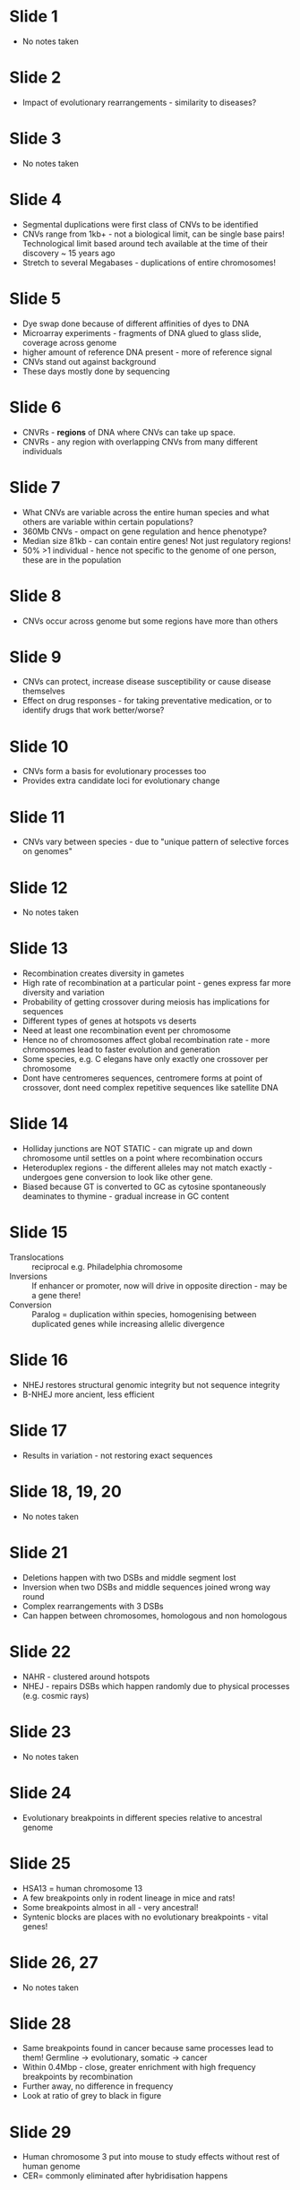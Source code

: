 #+TITLE How do genomes evolve?
#+SUBTITLE Processes of Genomic Evolution
#+AUTHOR Dr Ben Skinner, Mammalian Molecular Genetics Group, Dept of Pathology
#+DATE Sat 10 Oct, 2015

* Slide 1
- No notes taken
* Slide 2
- Impact of evolutionary rearrangements - similarity to diseases?
* Slide 3
- No notes taken
* Slide 4
- Segmental duplications were first class of CNVs to be identified
- CNVs range from 1kb+ - not a biological limit, can be single base pairs! Technological limit based around tech available at the time of their discovery ~ 15 years ago
- Stretch to several Megabases - duplications of entire chromosomes!
* Slide 5
- Dye swap done because of different affinities of dyes to DNA
- Microarray experiments - fragments of DNA glued to glass slide, coverage across genome
- higher amount of reference DNA present - more of reference signal
- CNVs stand out against background
- These days mostly done by sequencing
* Slide 6
- CNVRs - *regions* of DNA where CNVs can take up space.
- CNVRs - any region with overlapping CNVs from many different individuals
* Slide 7
- What CNVs are variable across the entire human species and what others are variable within certain populations?
- 360Mb CNVs - ompact on gene regulation and hence phenotype?
- Median size 81kb - can contain entire genes! Not just regulatory regions!
- 50% >1 individual - hence not specific to the genome of one person, these are in the population
* Slide 8
- CNVs occur across genome but some regions have more than others
* Slide 9
- CNVs can protect, increase disease susceptibility or cause disease themselves
- Effect on drug responses - for taking preventative medication, or to identify drugs that work better/worse?
* Slide 10
- CNVs form a basis for evolutionary processes too
- Provides extra candidate loci for evolutionary change
* Slide 11
- CNVs vary between species - due to "unique pattern of selective forces on genomes"
* Slide 12
- No notes taken
* Slide 13
- Recombination creates diversity in gametes
- High rate of recombination at a particular point - genes express far more diversity and variation
- Probability of getting crossover during meiosis has implications for sequences
- Different types of genes at hotspots vs deserts
- Need at least one recombination event per chromosome
- Hence no of chromosomes affect global recombination rate - more chromosomes lead to faster evolution and generation
- Some species, e.g. C elegans have only exactly one crossover per chromosome
- Dont have centromeres sequences, centromere forms at point of crossover, dont need complex repetitive sequences like satellite DNA
* Slide 14
- Holliday junctions are NOT STATIC - can migrate up and down chromosome until settles on a point where recombination occurs
- Heteroduplex regions - the different alleles may not match exactly - undergoes gene conversion to look like other gene.
- Biased because GT is converted to GC as cytosine spontaneously deaminates to thymine - gradual increase in GC content
* Slide 15
- Translocations :: reciprocal e.g. Philadelphia chromosome
- Inversions :: If enhancer or promoter, now will drive in opposite direction - may be a gene there!
- Conversion :: Paralog = duplication within species, homogenising between duplicated genes while increasing allelic divergence
* Slide 16
- NHEJ restores structural genomic integrity but not sequence integrity
- B-NHEJ more ancient, less efficient
* Slide 17
- Results in variation - not restoring exact sequences
* Slide 18, 19, 20
- No notes taken
* Slide 21
- Deletions happen with two DSBs and middle segment lost
- Inversion when two DSBs and middle sequences joined wrong way round
- Complex rearrangements with 3 DSBs
- Can happen between chromosomes, homologous and non homologous
* Slide 22
- NAHR - clustered around hotspots
- NHEJ - repairs DSBs which happen randomly due to physical processes (e.g. cosmic rays)
* Slide 23
- No notes taken
* Slide 24
- Evolutionary breakpoints in different species relative to ancestral genome
* Slide 25
- HSA13 = human chromosome 13
- A few breakpoints only in rodent lineage in mice and rats!
- Some breakpoints almost in all - very ancestral!
- Syntenic blocks are places with no evolutionary breakpoints - vital genes!
* Slide 26, 27
- No notes taken
* Slide 28
- Same breakpoints found in cancer because same processes lead to them! Germline -> evolutionary, somatic -> cancer
- Within 0.4Mbp - close, greater enrichment with high frequency breakpoints by recombination
- Further away, no difference in frequency
- Look at ratio of grey to black in figure
* Slide 29
- Human chromosome 3 put into mouse to study effects without rest of human genome
- CER= commonly eliminated after hybridisation happens
* Slide 30, 31
- No notes taken
* Slide 32
- HOX genes - kept together, crucial because detrimental if separated?
* Slide 33, 34
- No notes taken
* Slide 35
- Genes needing evolution are foci for breakpoint regions?
* Slide 36
- 3D spacing important - low frequency of recombination if DSBs happen in chromosomes physically far apart in nucleus
* Slide 37
- No notes taken
* Slide 38
- In species with nocturnal activity -> selection pressure for better sight where there may not have been before (good enough)!
* Slide 39
- Mammal with smallest number of chromosomes
- 6 in female, 7 in male
- Male only needs one X
* Slide 39
- Ancestral chromosomes fused end to end!
- Can still interbreed - same homology between chromosomes, can still pair up
* Slide 40, 41, 42
- No notes taken
* Slide 43
- SNP - ONE base pair change and different no of feet! The TARGET matters, not the magnitude of the genomic change necessarily.
* Slide 44
- Birds and bats - for flight, cells need higher metabolic activity, need better SA:V ratio, and so cells become smaller by making nucleus smaller by removing "junk" DNA and so have optimised genomes
- Telomeres have capping structures that prevent them from being recognised as double strand breaks themselves
